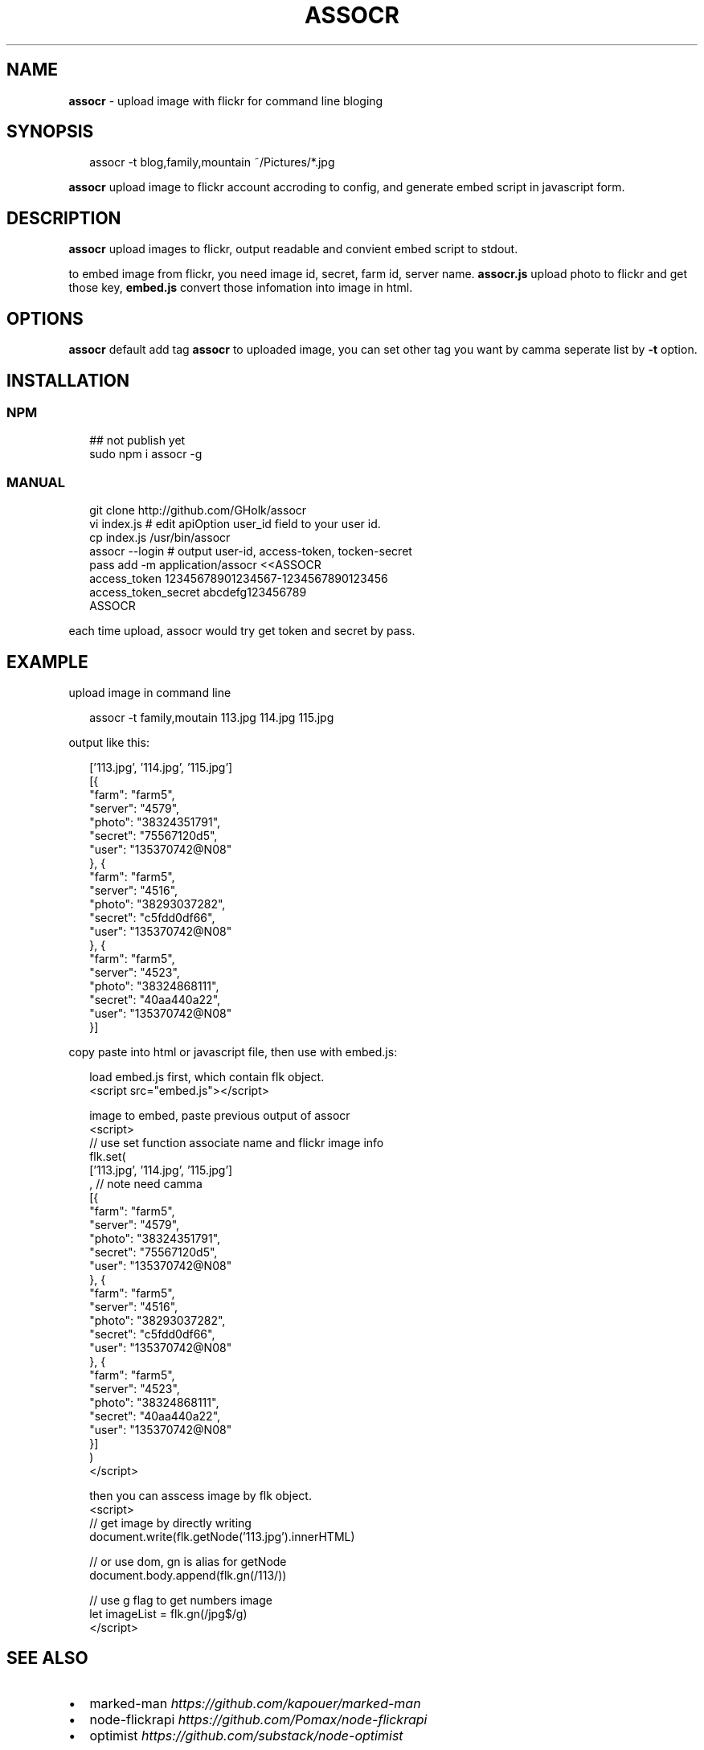 .TH "ASSOCR" "1" "December 2017" "" ""
.SH "NAME"
\fBassocr\fR \- upload image with flickr for command line bloging
.SH SYNOPSIS
.P
.RS 2
.nf
assocr \-t blog,family,mountain ~/Pictures/*\.jpg
.fi
.RE
.P
\fBassocr\fR upload image to flickr account accroding to config,
and generate embed script in javascript form\.
.SH DESCRIPTION
.P
\fBassocr\fR upload images to flickr,
output readable and convient embed script to stdout\.
.P
to embed image from flickr, you need image id,
secret, farm id, server name\. \fBassocr\.js\fP upload
photo to flickr and get those key, \fBembed\.js\fP
convert those infomation into image in html\.
.SH OPTIONS
.P
\fBassocr\fP default add tag \fBassocr\fP to uploaded image,
you can set other tag you want by camma seperate list by \fB\-t\fP option\.
.SH INSTALLATION
.SS NPM
.P
.RS 2
.nf
## not publish yet
sudo npm i assocr \-g
.fi
.RE
.SS MANUAL
.P
.RS 2
.nf
git clone http://github\.com/GHolk/assocr
vi index\.js  # edit apiOption user_id field to your user id\.
cp index\.js /usr/bin/assocr
assocr \-\-login  # output user\-id, access\-token, tocken\-secret
pass add \-m application/assocr <<ASSOCR
access_token    12345678901234567\-1234567890123456
access_token_secret     abcdefg123456789
ASSOCR
.fi
.RE
.P
each time upload, assocr would try get token and secret by pass\.
.SH EXAMPLE
.P
upload image in command line
.P
.RS 2
.nf
assocr \-t family,moutain 113\.jpg 114\.jpg 115\.jpg
.fi
.RE
.P
output like this:
.P
.RS 2
.nf
['113\.jpg', '114\.jpg', '115\.jpg']
[{
    "farm": "farm5",
    "server": "4579",
    "photo": "38324351791",
    "secret": "75567120d5",
    "user": "135370742@N08"
}, {
    "farm": "farm5",
    "server": "4516",
    "photo": "38293037282",
    "secret": "c5fdd0df66",
    "user": "135370742@N08"
}, {
    "farm": "farm5",
    "server": "4523",
    "photo": "38324868111",
    "secret": "40aa440a22",
    "user": "135370742@N08"
}]
.fi
.RE
.P
copy paste into html or javascript file,
then use with embed\.js:
.P
.RS 2
.nf
load embed\.js first, which contain flk object\.
<script src="embed\.js"></script>

image to embed, paste previous output of assocr
<script>
// use set function associate name and flickr image info
flk\.set(
    ['113\.jpg', '114\.jpg', '115\.jpg']
    , // note need camma
    [{
        "farm": "farm5",
        "server": "4579",
        "photo": "38324351791",
        "secret": "75567120d5",
        "user": "135370742@N08"
    }, {
        "farm": "farm5",
        "server": "4516",
        "photo": "38293037282",
        "secret": "c5fdd0df66",
        "user": "135370742@N08"
    }, {
        "farm": "farm5",
        "server": "4523",
        "photo": "38324868111",
        "secret": "40aa440a22",
        "user": "135370742@N08"
    }]
)
</script>

then you can asscess image by flk object\.
<script>
// get image by directly writing
document\.write(flk\.getNode('113\.jpg')\.innerHTML)

// or use dom, gn is alias for getNode
document\.body\.append(flk\.gn(/113/))

// use g flag to get numbers image
let imageList = flk\.gn(/jpg$/g)
</script>
.fi
.RE
.SH SEE ALSO
.RS 0
.IP \(bu 2
marked\-man \fIhttps://github\.com/kapouer/marked\-man\fR
.IP \(bu 2
node\-flickrapi \fIhttps://github\.com/Pomax/node\-flickrapi\fR
.IP \(bu 2
optimist \fIhttps://github\.com/substack/node\-optimist\fR

.RE
.SH REPORTING BUGS
.P
See github GHolk/assocr \fIhttps://github\.com/GHolk/assocr\fR \.
